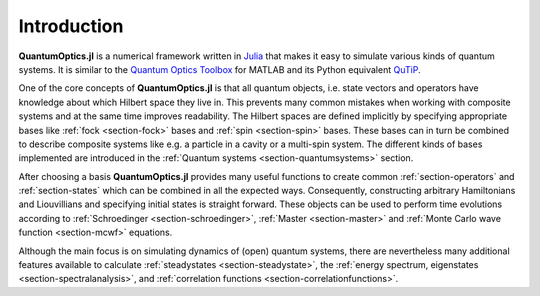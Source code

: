 Introduction
============

**QuantumOptics.jl** is a numerical framework written in `Julia <http://julialang.org/>`_ that makes it easy to simulate various kinds of quantum systems. It is similar to the `Quantum Optics Toolbox <http://qo.phy.auckland.ac.nz/toolbox/>`_ for MATLAB and its Python equivalent `QuTiP <http://qutip.org/>`_.

One of the core concepts of **QuantumOptics.jl** is that all quantum objects, i.e. state vectors and operators have knowledge about which Hilbert space they live in. This prevents many common mistakes when working with composite systems and at the same time improves readability. The Hilbert spaces are defined implicitly by specifying appropriate bases like :ref:`fock <section-fock>` bases and :ref:`spin <section-spin>` bases. These bases can in turn be combined to describe composite systems like e.g. a particle in a cavity or a multi-spin system. The different kinds of bases implemented are introduced in the :ref:`Quantum systems <section-quantumsystems>` section.

After choosing a basis **QuantumOptics.jl** provides many useful functions to create common :ref:`section-operators` and :ref:`section-states` which can be combined in all the expected ways. Consequently, constructing arbitrary Hamiltonians and Liouvillians and specifying initial states is straight forward. These objects can be used to perform time evolutions according to :ref:`Schroedinger <section-schroedinger>`, :ref:`Master <section-master>` and :ref:`Monte Carlo wave function <section-mcwf>` equations.

Although the main focus is on simulating dynamics of (open) quantum systems, there are nevertheless many additional features available to calculate :ref:`steadystates <section-steadystate>`, the :ref:`energy spectrum, eigenstates <section-spectralanalysis>`, and :ref:`correlation functions <section-correlationfunctions>`.

